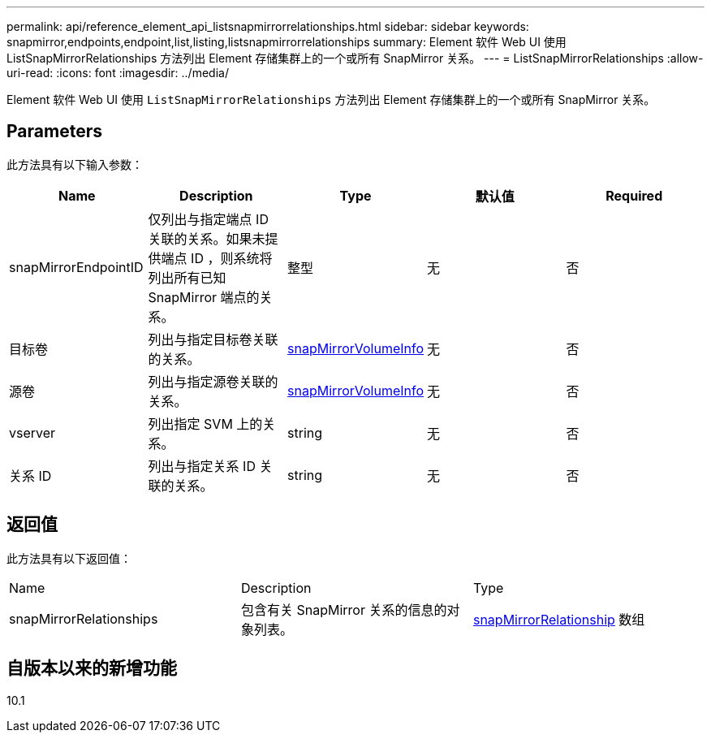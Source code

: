 ---
permalink: api/reference_element_api_listsnapmirrorrelationships.html 
sidebar: sidebar 
keywords: snapmirror,endpoints,endpoint,list,listing,listsnapmirrorrelationships 
summary: Element 软件 Web UI 使用 ListSnapMirrorRelationships 方法列出 Element 存储集群上的一个或所有 SnapMirror 关系。 
---
= ListSnapMirrorRelationships
:allow-uri-read: 
:icons: font
:imagesdir: ../media/


[role="lead"]
Element 软件 Web UI 使用 `ListSnapMirrorRelationships` 方法列出 Element 存储集群上的一个或所有 SnapMirror 关系。



== Parameters

此方法具有以下输入参数：

|===
| Name | Description | Type | 默认值 | Required 


 a| 
snapMirrorEndpointID
 a| 
仅列出与指定端点 ID 关联的关系。如果未提供端点 ID ，则系统将列出所有已知 SnapMirror 端点的关系。
 a| 
整型
 a| 
无
 a| 
否



 a| 
目标卷
 a| 
列出与指定目标卷关联的关系。
 a| 
xref:reference_element_api_snapmirrorvolumeinfo.adoc[snapMirrorVolumeInfo]
 a| 
无
 a| 
否



 a| 
源卷
 a| 
列出与指定源卷关联的关系。
 a| 
xref:reference_element_api_snapmirrorvolumeinfo.adoc[snapMirrorVolumeInfo]
 a| 
无
 a| 
否



 a| 
vserver
 a| 
列出指定 SVM 上的关系。
 a| 
string
 a| 
无
 a| 
否



 a| 
关系 ID
 a| 
列出与指定关系 ID 关联的关系。
 a| 
string
 a| 
无
 a| 
否

|===


== 返回值

此方法具有以下返回值：

|===


| Name | Description | Type 


 a| 
snapMirrorRelationships
 a| 
包含有关 SnapMirror 关系的信息的对象列表。
 a| 
xref:reference_element_api_snapmirrorrelationship.adoc[snapMirrorRelationship] 数组

|===


== 自版本以来的新增功能

10.1
